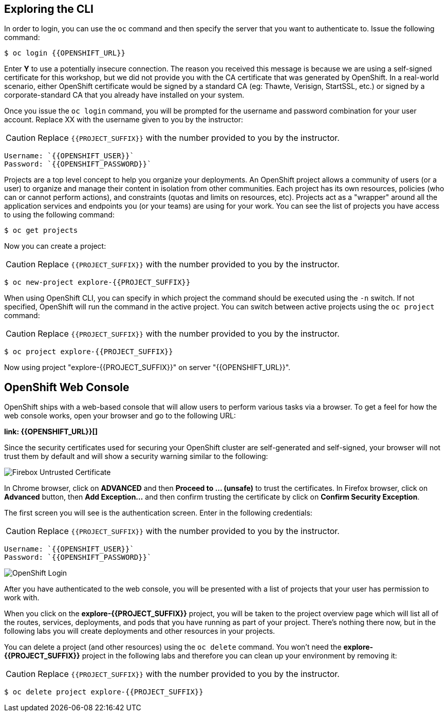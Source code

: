 ## Exploring the CLI

In order to login, you can use the `oc` command and then specify the server that you want to authenticate to. Issue the following command:

[source,shell]
----
$ oc login {{OPENSHIFT_URL}}
----

Enter *Y* to use a potentially insecure connection. The reason you received this message is because we are using a self-signed certificate for this workshop, but we did not provide you with the CA certificate that was generated by OpenShift. In a real-world scenario, either OpenShift certificate would be signed by a standard CA (eg: Thawte, Verisign, StartSSL, etc.) or signed by a corporate-standard CA that you already have installed on your system.

Once you issue the `oc login` command, you will be prompted for the username and password combination for your user account. Replace XX with the username given to you by the instructor:
 
CAUTION: Replace `{{PROJECT_SUFFIX}}` with the number provided to you by the instructor.
 
[source,bash,role=copypaste]
----
Username: `{{OPENSHIFT_USER}}`
Password: `{{OPENSHIFT_PASSWORD}}`
----

Projects are a top level concept to help you organize your deployments. An OpenShift project allows a community of users (or a user) to organize and manage their content in isolation from other communities. Each project has its own resources, policies (who can or cannot perform actions), and constraints (quotas and limits on resources, etc). Projects act as a "wrapper" around all the application services and endpoints you (or your teams) are using for your work. You can see the list of projects you have access to using the following command:
 
[source,bash]
----
$ oc get projects
----
 
Now you can create a project:
 
CAUTION: Replace `{{PROJECT_SUFFIX}}` with the number provided to you by the instructor.
 
[source,bash]
----
$ oc new-project explore-{{PROJECT_SUFFIX}}
----
 
When using OpenShift CLI, you can specify in which project the command should be executed using the `-n` switch. If not specified, OpenShift will run the command in the active project. You can switch between active projects using the `oc project` command:

CAUTION: Replace `{{PROJECT_SUFFIX}}` with the number provided to you by the instructor.

[source,bash]
----
$ oc project explore-{{PROJECT_SUFFIX}}
----

Now using project "explore-{{PROJECT_SUFFIX}}" on server "{{OPENSHIFT_URL}}".
 
## OpenShift Web Console
 
OpenShift ships with a web-based console that will allow users to perform various tasks via a browser. To get a feel for how the web console works, open your browser and go to the following URL: 

*link: {{OPENSHIFT_URL}}[]*

Since the security certificates used for securing your OpenShift cluster are self-generated and self-signed, your browser will not trust them by default and will show a security warning similar to the following:

image::devops-explore-cert-warning-firefox.png[Firebox Untrusted Certificate]

In Chrome browser, click on *ADVANCED* and then *Proceed to ... (unsafe)* to trust the certificates. In Firefox browser, click on *Advanced* button, then *Add Exception...* and then confirm trusting the certificate by click on *Confirm Security Exception*.

The first screen you will see is the authentication screen. Enter in the following credentials:

CAUTION: Replace `{{PROJECT_SUFFIX}}` with the number provided to you by the instructor.

[source,bash]
Username: `{{OPENSHIFT_USER}}`
Password: `{{OPENSHIFT_PASSWORD}}`

image::devops-explore-web-login.png[OpenShift Login]

After you have authenticated to the web console, you will be presented with a list of projects that your user has permission to work with.

When you click on the *explore-{{PROJECT_SUFFIX}}* project, you will be taken to the project overview page which will list all of the routes, services, deployments, and pods that you have running as part of your project. There’s nothing there now, but in the following labs you will create deployments and other resources in your projects.

You can delete a project (and other resources) using the `oc delete` command. You won’t need the *explore-{{PROJECT_SUFFIX}}* project in the following labs and therefore you can clean up your environment by removing it:

CAUTION: Replace `{{PROJECT_SUFFIX}}` with the number provided to you by the instructor.

[source,shell]
----
$ oc delete project explore-{{PROJECT_SUFFIX}}
----
